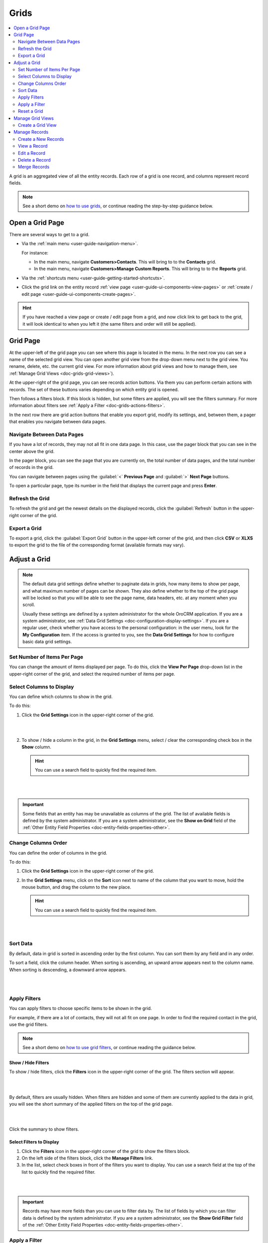 .. _doc-grids:
    
Grids
=====

.. contents:: :local:
    :depth: 2


A grid is an aggregated view of all the entity records. Each row of a grid is one record, and columns represent record fields.

.. image:: ../img/records/grids/grids_grid.png

.. note:: See a short demo on `how to use grids <https://www.orocrm.com/media-library/how-to-use-grids>`_, or continue reading the step-by-step guidance below.

.. _doc-grids-open-grid:

Open a Grid Page
----------------

There are several ways to get to a grid.

- Via the :ref:`main menu <user-guide-navigation-menu>`.

  For instance:

  - In the main menu, navigate **Customers>Contacts**. This will bring to to the **Contacts** grid.

  - In the main menu, navigate **Customers>Manage Custom Reports**. This will bring to to the **Reports** grid.
 
  
- Via the :ref:`shortcuts menu <user-guide-getting-started-shortcuts>`.

- Click the grid link on the entity record :ref:`view page <user-guide-ui-components-view-pages>`
  or :ref:`create / edit page <user-guide-ui-components-create-pages>`.


 .. image:: ../img/data_management/grid/grid_from_view.png


.. hint::

    If you have reached a view page or create / edit page from a grid, and now click link to get back to the grid, it
    will look identical to when you left it (the same filters and order will still be applied).


.. _doc-grids-grid-page:

Grid Page
---------

.. image:: ../img/records/grids/grids_grid.png


At the upper-left of the grid page you can see where this page is located in the menu. In the next row you can see a name of the selected grid view. You can open another grid view from the drop-down menu next to the grid view. You rename, delete, etc. the current grid view. For more information about grid views and how to manage them, see :ref:`Manage Grid Views <doc-grids-grid-views>`).

At the upper-right of the grid page, you can see records action buttons. Via them you can perform certain actions with records. The set of these buttons varies depending on which entity grid is opened.

Then follows a filters block. If this block is hidden, but some filters are applied, you will see the filters summary. For more information about filters see :ref:`Apply a Filter <doc-grids-actions-filters>`.

In the next row there are grid action buttons that enable you export grid, modify its settings, and, between them, a pager that enables you navigate between data pages.


.. _doc-grids-actions-pager:

Navigate Between Data Pages
^^^^^^^^^^^^^^^^^^^^^^^^^^^

If you have a lot of records, they may not all fit in one data page. In this case, use the pager block that you can see in the center above the grid.

In the pager block, you can see the page that you are currently on, the total number of data pages, and the total number of records in the grid.


.. image:: ../img/records/grids/grids_pager.png


You can navigate between pages using the :guilabel:`<` **Previous Page** and :guilabel:`>` **Next Page** buttons.

To open a particular page, type its number in the field that displays the current page and press **Enter**.


.. _doc-grids-actions-refresh:

Refresh the Grid
^^^^^^^^^^^^^^^^^

To refresh the grid and get the newest details on the displayed records, click the |BRefresh| :guilabel:`Refresh` button in the upper-right corner of the grid.


.. image:: ../img/records/grids/grids_refresh.png


.. _doc-grids-actions-export:

Export a Grid
^^^^^^^^^^^^^^

To export a grid, click the :guilabel:`Export Grid` button in the upper-left corner of the grid, and then click **CSV** or **XLXS** to export the grid to the file of the corresponding format (available formats may vary).


.. image:: ../img/data_management/grid/export_grid.png

.. _doc-grids-actions-adjust:

Adjust a Grid
-------------

.. note::

    The default data grid settings define whether to paginate data in grids, how many items to show per page, and what maximum number of pages can be shown.
    They also define whether to the top of the grid page will be locked so that you will be able to see the page name, data headers, etc. at any moment when you scroll.

    Usually these settings are defined by a system administrator for the whole OroCRM application. If you are a system administrator, see :ref:`Data Grid Settings <doc-configuration-display-settings>`.
    If you are a regular user, check whether you have access to the personal configuration: in the user menu, look for the **My Configuration** item. If the access is granted to you, see the **Data Grid Settings** for how to configure basic data grid settings.

.. TODO: Add link to My Configuration


.. _doc-grids-actions-set-items-per-page:

Set Number of Items Per Page
^^^^^^^^^^^^^^^^^^^^^^^^^^^^

You can change the amount of items displayed per page. To do this, click the **View Per Page** drop-down list in the upper-right corner of the grid, and select the required number of items per page.


.. image:: ../img/records/grids/grids_viewperpage.png


.. _doc-grids-actions-change-table:

Select Columns to Display
^^^^^^^^^^^^^^^^^^^^^^^^^

You can define which columns to show in the grid.

To do this:

1. Click the |IcSettings| **Grid Settings** icon in the upper-right corner of the grid.

   |

   .. image:: ../img/records/grids/grids_configure.png

   |


2. To show / hide a column in the grid, in the **Grid Settings** menu, select / clear the corresponding check box in the **Show** column.


   .. hint:: You can use a search field to quickly find the required item.

   |

   .. image:: ../img/records/grids/grids_gridsettingsmenu.png

   |

.. important::
    Some fields that an entity has may be unavailable as columns of the grid. The list of available fields is defined by the system administrator. If you are a system administrator, see the **Show on Grid** field of the :ref:`Other Entity Field Properties <doc-entity-fields-properties-other>`.


.. _doc-grids-actions-change-column-order:

Change Columns Order
^^^^^^^^^^^^^^^^^^^^

You can define the order of columns in the grid.

To do this:

1. Click the |IcSettings| **Grid Settings** icon in the upper-right corner of the grid.

2. In the **Grid Settings** menu, click on the **Sort** icon next to name of the column that you want to move, hold the mouse button, and drag the column to the new place.

   .. hint:: You can use a search field to quickly find the required item.

|

.. image:: ../img/data_management/grid/grid_table_settings.png

|


.. _doc-grids-actions-sort-data:

Sort Data
^^^^^^^^^

By default, data in grid is sorted in ascending order by the first column. You can sort them by any field and in any order.

To sort a field, click the column header. When sorting is ascending, an upward arrow appears next to the column name. When sorting is descending, a downward arrow appears.

|

.. image:: ../img/records/grids/grids_sorted.png

|


.. _doc-grids-actions-filters:


Apply Filters
^^^^^^^^^^^^^

You can apply filters to choose specific items to be shown in the grid. 

For example, if there are a lot of contacts, they will not all fit on one page. In order to find the required contact in the
grid, use the grid filters.

.. note:: See a short demo on `how to use grid filters <https://www.orocrm.com/media-library/how-to-use-filters#play=y8CqbC9IxdY>`_, or continue reading the guidance below.

.. _doc-grids-actions-filters-showhide:

Show / Hide Filters
~~~~~~~~~~~~~~~~~~~

To show / hide filters, click the |icFilters| **Filters** icon in the upper-right corner of the grid. The filters section will appear.

|

.. image:: ../img/records/grids/grids_filters.png

|

By default, filters are usually hidden. When filters are hidden and some of them are currently applied to the data in grid, you will see the short summary of the applied filters on the top of the grid page.

|

.. image:: ../img/records/grids/grids_filters_applied-hidden.png

|

Click the summary to show filters.


.. _doc-grids-actions-filters-select-to-display:

Select Filters to Display
~~~~~~~~~~~~~~~~~~~~~~~~~

1. Click the |icFilters| **Filters** icon in the upper-right corner of the grid to show the filters block.

2. On the left side of the filters block, click the **Manage Filters** link.

3. In the list, select check boxes in front of the filters you want to display. You can use a search field at the top of the list to quickly find the required filter.

|

.. image:: ../img/records/grids/grids_filterstodisplay.png

|


.. important::
     Records may have more fields than you can use to filter data by. The list of fields by which you can filter data is defined by the system administrator. If you are a system administrator, see the **Show Grid Filter** field of the :ref:`Other Entity Field Properties <doc-entity-fields-properties-other>`.


.. _doc-grids-actions-filters-apply:

Apply a Filter
^^^^^^^^^^^^^^

1. Click the |icFilters| **Filters** icon in the upper-right corner of the grid to show the filters block.

2. Choose a filter you want to apply and click it. You will see controls that enable you to select desired values.

3. Enter a filter conditions.

   Available controls depend on the field type.

   **Text fields that can take any value**

   For text fields that can take any value, you can enter search words (or part of the word) and select from the list in front of it whether values that you select must contain these search phrase at any position or does not contain it at all, must start with it, end with it, etc.

   |

   .. image:: ../img/data_management/grid/grid_filters_define.png

   |

   For conditions like 'Is Any Of' and 'Is Not Any Of,' enter search words separated by comma.

   |

   .. image:: ../img/records/grids/grids_filters_apply1-2.png

   |


   **Fields that can take limited values**

   Start typing the required value into the text filed. When you this value appears in the drop-down list, click it to select.

   You can click the empty text field to see the list of all available values.

   |

   .. image:: ../img/records/grids/grids_filters_apply3.png

   |

   **Dates and time**

   Click the date fields to select the date via the calendar menu. Click the time fields to select a time from the list.


   |

   .. image:: ../img/records/grids/grids_filters_apply2.png

   |

   In addition to selecting a strict calendar date, you can use variables that enable you to specify relative values, such as 'today,' 'start of the month,' etc.

   |

   .. image:: ../img/records/grids/grids_filters_apply2-2.png

   |


   Also specify the condition of how to form your desired time range, whether it starts from the day and time that you specified, lays between set dates, etc.

   |

   .. image:: ../img/records/grids/grids_filters_apply2-3.png

   |

4. Click :guilabel:`Update`.

.. important::
     If more than one filter are active, only the records that meet requirements of *all* selected filters are displayed.

     |

     .. image:: ../img/data_management/grid/grid_02.png

     |

.. _doc-grids-actions-reset:

Reset a Grid
^^^^^^^^^^^^

To reset the grid (i.e., clear all the filters applied to the grid), click the |BReset| :guilabel:`Reset` button in the upper-right corner of the grid.

|

.. image:: ../img/records/grids/grids_reset.png

|


.. _doc-grids-grid-views:

Manage Grid Views
-----------------

A ``grid view`` is a a grid with applied filters or custom ordering. By default, each grid has a grid view called **All <Record Name>** (e.g. **All Accounts** or **All Calls**). This grid view shows unfiltered data. For some entities, additional default grid views exist (e.g. **Open Leads** for leads, **Duplicated Accounts** for accounts).

If there is a frequent set of filters and / or ordering that you need to use, save them as a custom grid view. You can have any number of additional grid views. This is very convenient when you are working with customers from different stores, contacts from different states, and so on.


.. _doc-grids-actions-grid-views-create:

Create a Grid View
^^^^^^^^^^^^^^^^^^

1. Adjust the grid. See the :ref:`Adjust a Grid <doc-grids-actions-adjust>` section for how to do it.

2. Click the **Options** link next to the grid view name, an then click **Save As**.

   |

   .. image:: ../img/records/grids/grids_gridviewsaveas.png

   |

3. In the **Grid view** dialog box, provide the following information:

   **Name**—Define a name of the new grid view.

   .. hint:: Give your views meaningful names so that you can easily find the required view later.

   **Set as default**—Select this check box to make the new grid view a default one. (The default grid view is what you see when you open a grid page.)

   |

   .. image:: ../img/records/grids/grids_gridviewdialog.png

   |

4. Click the :guilabel:`Save` button.

The view will now be available in the drop-down menu next to the grid name.

|

.. image:: ../img/records/grids/grids_gridviewsave.png

|


.. _doc-grids-actions-grid-views-open:

Open a Grid View
~~~~~~~~~~~~~~~~

To open a particular grid view, click the arrow next to the current grid view name, and then click the name of the grid view you want to open.

|

.. image:: ../img/records/grids/grids_gridviewopen.png

|


.. _doc-grids-actions-grid-views-set-default:

Set a Default Grid View
~~~~~~~~~~~~~~~~~~~~~~~

The default grid view is what you see when you open a grid page.

1. Open a grid view.
2. Click the **Options** link next to the grid view name, and then click **Set As Default**.

|

.. image:: ../img/records/grids/grids_gridviewsaveasdefault.png

|

Alternatively, you can set a grid view as default during its creation (see step 3 of the :ref:`Create a Grid View <doc-grids-actions-grid-views-create>` action description) or renaming (see step 3 of the :ref:`Rename a Grid View <doc-grids-actions-grid-views-rename>` action description).


.. _doc-grids-actions-grid-views-rename:

Rename a Grid View
~~~~~~~~~~~~~~~~~~

To rename a grid view:

1. Open a grid view.
2. Click the **Options** link next to the grid view name, and then click **Rename**.

|

.. image:: ../img/records/grids/grids_gridviewrename.png

|

3. In the **Grid view** dialog box, provide the following information:

   **Name**—Define a new name name for the new grid view.

   **Set as default**—Select this check box to make the new grid view a default one. (The default grid view is what you see when you open a grid page.)

4. Click the :guilabel:`Save` button.


.. _doc-grids-actions-grid-views-share:

Share a Grid View
~~~~~~~~~~~~~~~~~

To share a grid view with other users:

1. Open a grid view.
2. Click the **Options** link next to the grid view name, and then click **Share with Others**.

|

.. image:: ../img/records/grids/grids_gridviewshare.png

|

Other users will see your customized grid view in their grid view selector.


.. _doc-grids-actions-grid-views-unshare:

Unshare a Grid View
~~~~~~~~~~~~~~~~~~~

To unshare a grid view:

1. Open a grid view.
2. Click the **Options** link next to the grid view name, and then click **UnShare**.


.. _doc-grids-actions-grid-views-delete:

Delete a Grid View
~~~~~~~~~~~~~~~~~~

.. warning:: You can delete only custom grid views.

To delete a grid view:

1. Open a grid view.
2. Click the **Options** link next to the grid view name, and then click **Delete**.

|

.. image:: ../img/records/grids/grids_gridviewdelete.png

|


3. In the **Delete Confirmation** dialog box, click :guilabel:`Yes, Delete`.




.. _doc-grids-records:

Manage Records
--------------

.. important::
    The actions that you can perform with records from the grid varies depending on the entity, also your permissions may affect it too.

    This section describes the most common actions.


.. _doc-grids-actions-records-create:

Create a New Records
^^^^^^^^^^^^^^^^^^^^

The most common way of creating a new entity record is to do it directly from the grid.

To create a new record, click the :guilabel:`Create <Entity Name>` action button in the upper-right corner of the grid page.

|

.. image:: ../img/records/grids/grids_createnewrecord.png

|

.. _doc-grids-actions-records-view:

View a Record
^^^^^^^^^^^^^

To view a record, find it in the grid, click the ellipsis menu at the right end of the corresponding row, and the click the |IcView| **View** icon. The record view page will open.


|

.. image:: ../img/records/grids/grids_viewrecord.png

|

.. note::
   Sometimes, instead of the ellipsis menu, you will see only the action icons at the end of the record row. This happens when you are enabled to perform only one or two actions with a record, and hiding the corresponding icons under the ellipsis menu will not simplify the interface.

Alternatively, you can click the corresponding row itself (but make sure you do not click the |IcPencil| **Edit Inline** icon).




.. _doc-grids-actions-records-edit:

Edit a Record
^^^^^^^^^^^^^


.. _doc-grids-actions-records-edit-inline:

Inline Editing
~~~~~~~~~~~~~~

.. important:: Inline editing—ability to edit record field values directly from the grid—is available only for the limited set of fields. This set differs for different entities and is not configurable.

1. Point to the value in the grid that you want to edit. If the |IcPencil| **Edit Inline** icon appears next to it, you can edit this values in this column from the grid.
2. Click the |IcPencil| **Edit Inline** icon.

   Alternatively, click the value itself twice.



   |

   .. image:: ../img/records/grids/grids_inlineedit.png

   |

3. Modify the value as required.

   Inline editors can be of different types. The simplest inline editor is a plain text field, where you can type the required value.

   |

   .. image:: ../img/records/grids/grids_inlineeditor.png

   |

   If a field can take just certain values, the inline editor will show you a list values to select from.

   |

   .. image:: ../img/records/grids/grids_inlineeditor2.png

   |

4. Click the |IcSaveChanges| **Save Changes** icon to save a new value.

   Or click the |IcDiscardChanges| **Discard Changes** icon to return to the old value.


.. _doc-grids-actions-records-edit-editpage:

Open the Edit Page
~~~~~~~~~~~~~~~~~~

To open a record edit page, find the record in the grid, click the ellipsis menu at the right end of the corresponding row, and the click the |IcEdit| **Edit** icon.


|

.. image:: ../img/records/grids/grids_editrecord.png

|


.. _doc-grids-actions-records-delete:

Delete a Record
^^^^^^^^^^^^^^^


.. _doc-grids-actions-records-delete-single:

Delete a Single Record
~~~~~~~~~~~~~~~~~~~~~~

To delete a record, find the record in the grid, click the ellipsis menu at the right end of the corresponding row, and the click the |IcDelete| **Delete** icon.

|

.. image:: ../img/records/grids/grids_deleterecord.png

|


.. _doc-grids-actions-records-delete-multiple:

Delete Multiple Records
~~~~~~~~~~~~~~~~~~~~~~~

To delete several records:

1. In the grid, select the check boxes in front of the records you want to delete.

2. Click the ellipsis menu at the right end of the grid header row, and the click the |IcDelete| **Delete** icon.

|
  
.. image:: ../img/records/grids/grids_delete_bulk.png

|


.. _doc-grids-actions-records-merge:

Merge Records
^^^^^^^^^^^^^

.. important:: Currently, merge can only be done for  :ref:`accounts <user-guide-accounts>`.

To merge records:

1. In the grid, select the check boxes in front of the records you want to merge.

2. Click the ellipsis menu at the right end of the grid header row, and the click the |IcMerge| **Merge** icon.

|

.. image:: ../img/records/grids/grids_merge.png

|



.. |IcDelete| image:: ../../img/buttons/IcDelete.png
   :align: middle
   
.. |IcSettings| image:: ../../img/buttons/IcSettings.png
   :align: middle

.. |IcEdit| image:: ../../img/buttons/IcEdit.png
   :align: middle

.. |IcView| image:: ../../img/buttons/IcView.png
   :align: middle
   
.. |IcBulk| image:: ../../img/buttons/IcBulk.png
   :align: middle
   

.. |BRefresh| image:: ../../img/buttons/BRefresh.png
   :align: middle
   
.. |BReset| image:: ../../img/buttons/BReset.png
   :align: middle

.. |IcPencil| image:: ../../img/buttons/IcEditInline.png
   :align: middle

.. |IcDiscardChanges| image:: ../../img/buttons/IcDiscardChanges.png
   :align: middle

.. |IcSaveChanges| image:: ../../img/buttons/IcSaveChanges.png
   :align: middle

.. |IcMerge| image:: ../../img/buttons/IcMerge.png
   :align: middle

.. |IcFilters| image:: ../../img/buttons/IcFilters.png
   :align: middle
